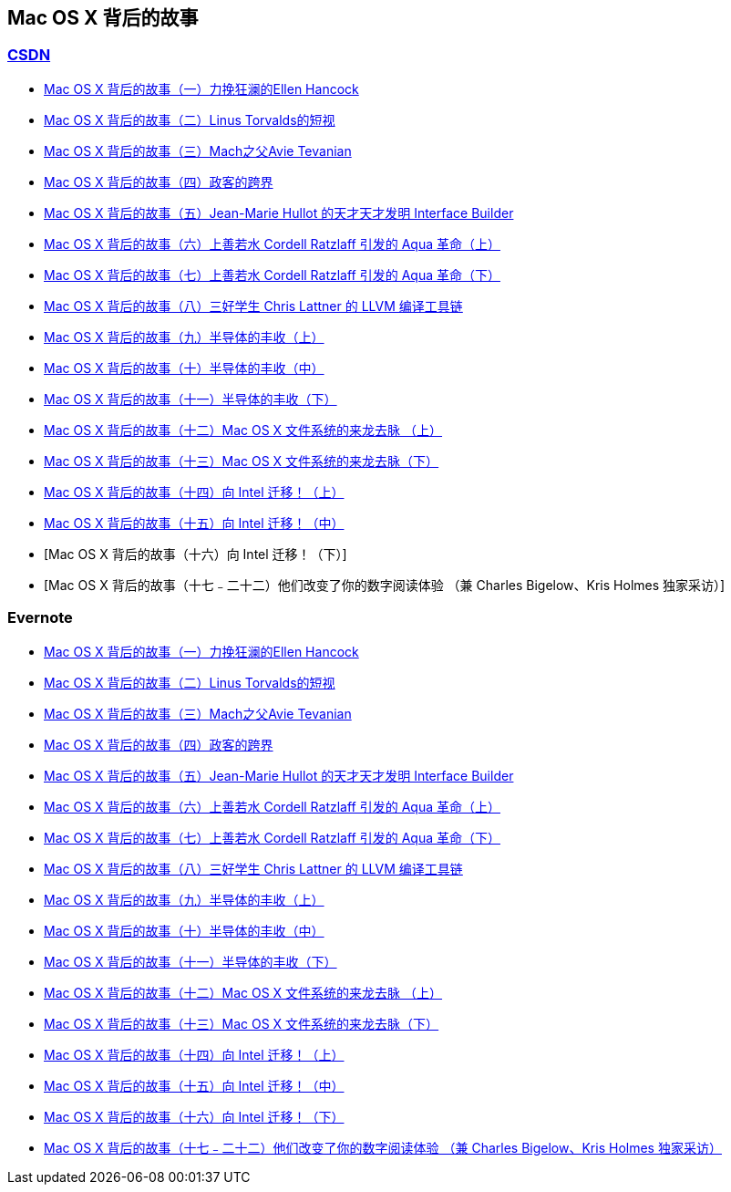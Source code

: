 == Mac OS X 背后的故事
=== http://history.programmer.com.cn/category/%e7%a8%8b%e5%ba%8f%e6%98%a5%e7%a7%8b[CSDN]
* http://history.programmer.com.cn/6727[Mac OS X 背后的故事（一）力挽狂澜的Ellen Hancock]
* http://history.programmer.com.cn/6617[Mac OS X 背后的故事（二）Linus Torvalds的短视]
* http://history.programmer.com.cn/8121[Mac OS X 背后的故事（三）Mach之父Avie Tevanian]
* http://history.programmer.com.cn/7784[Mac OS X 背后的故事（四）政客的跨界]
* http://history.programmer.com.cn/9234/[Mac OS X 背后的故事（五）Jean-Marie Hullot 的天才天才发明 Interface Builder]
* http://history.programmer.com.cn/9016[Mac OS X 背后的故事（六）上善若水 Cordell Ratzlaff 引发的 Aqua 革命（上）]
* http://history.programmer.com.cn/9528[Mac OS X 背后的故事（七）上善若水 Cordell Ratzlaff 引发的 Aqua 革命（下）]
* http://history.programmer.com.cn/9436[Mac OS X 背后的故事（八）三好学生 Chris Lattner 的 LLVM 编译工具链]
* http://history.programmer.com.cn/10071[Mac OS X 背后的故事（九）半导体的丰收（上）]
* http://history.programmer.com.cn/11557[Mac OS X 背后的故事（十）半导体的丰收（中）]
* http://history.programmer.com.cn/11615[Mac OS X 背后的故事（十一）半导体的丰收（下）]
* http://history.programmer.com.cn/13200[Mac OS X 背后的故事（十二）Mac OS X 文件系统的来龙去脉 （上）]
* http://history.programmer.com.cn/13478[Mac OS X 背后的故事（十三）Mac OS X 文件系统的来龙去脉（下）]
* http://history.programmer.com.cn/14703[Mac OS X 背后的故事（十四）向 Intel 迁移！（上）]
* http://history.programmer.com.cn/15687[Mac OS X 背后的故事（十五）向 Intel 迁移！（中）]
* [Mac OS X 背后的故事（十六）向 Intel 迁移！（下）]
* [Mac OS X 背后的故事（十七﹣二十二）他们改变了你的数字阅读体验  （兼 Charles Bigelow、Kris Holmes 独家采访）]

=== Evernote
* https://www.evernote.com/l/AGZmwdjYrOtFDrdncWOw0_3ITyBDIwrAyls[Mac OS X 背后的故事（一）力挽狂澜的Ellen Hancock]
* https://www.evernote.com/l/AGY1nbXg419LtaOW2vz_I0hJet4Cu8iq0I4[Mac OS X 背后的故事（二）Linus Torvalds的短视]
* https://www.evernote.com/l/AGY1hz6M7clOQLAM9T8Q_STu3Z6doyfW0zQ[Mac OS X 背后的故事（三）Mach之父Avie Tevanian]
* https://www.evernote.com/l/AGb8a7-hPUpGPZ8v27H0ZLj4SUkTeYBpQDw[Mac OS X 背后的故事（四）政客的跨界]
* https://www.evernote.com/l/AGYFZq3C84RLfJAYlQ_hBTlcmYWIhgDzKhg[Mac OS X 背后的故事（五）Jean-Marie Hullot 的天才天才发明 Interface Builder]
* https://www.evernote.com/l/AGaH936P_dxEzrqZiu7Pl2b7XGWe7Rm3Yvc[Mac OS X 背后的故事（六）上善若水 Cordell Ratzlaff 引发的 Aqua 革命（上）]
* https://www.evernote.com/l/AGaw0k3JiDxNop7ZEol-95NpzrsIMV05bog[Mac OS X 背后的故事（七）上善若水 Cordell Ratzlaff 引发的 Aqua 革命（下）]
* https://www.evernote.com/l/AGZ-xAceIMZHPqq4bsoyWSFW3LQib7Zd4S4[Mac OS X 背后的故事（八）三好学生 Chris Lattner 的 LLVM 编译工具链]
* https://www.evernote.com/l/AGZmmJsQWnNDvJXGFJv8zVYBaT_LhJsMd3g[Mac OS X 背后的故事（九）半导体的丰收（上）]
* https://www.evernote.com/l/AGbivSiPQf1JRJpFhlX5Hj6gY6AVmLNPGHI[Mac OS X 背后的故事（十）半导体的丰收（中）]
* https://www.evernote.com/l/AGbdYwAetbJKVbJhKJzdoRgoF9sDX2gB3Uo[Mac OS X 背后的故事（十一）半导体的丰收（下）]
* https://www.evernote.com/l/AGb4fsBicgJBWZI_u4Wt5xO0O9tAzdEyvrY[Mac OS X 背后的故事（十二）Mac OS X 文件系统的来龙去脉 （上）]
* https://www.evernote.com/l/AGYdwLOAxYhMRba9spczrBtNuoueQpGvVdA[Mac OS X 背后的故事（十三）Mac OS X 文件系统的来龙去脉（下）]
* https://www.evernote.com/l/AGaYeZIteFdEw7623p_mrBNZ_R61ao9hkLM[Mac OS X 背后的故事（十四）向 Intel 迁移！（上）]
* https://www.evernote.com/l/AGZliTJdhR1HC70cumjDdGmi6O7JdAGjOI0[Mac OS X 背后的故事（十五）向 Intel 迁移！（中）]
* https://www.evernote.com/l/AGYaC3EDlZNKk60IDNyRMr1DtHq2Uf_MWlI[Mac OS X 背后的故事（十六）向 Intel 迁移！（下）]
* https://www.evernote.com/l/AGbx6elSWYZPaLQXATsnyxaUN85p_Dfx67Q[Mac OS X 背后的故事（十七﹣二十二）他们改变了你的数字阅读体验  （兼 Charles Bigelow、Kris Holmes 独家采访）]

